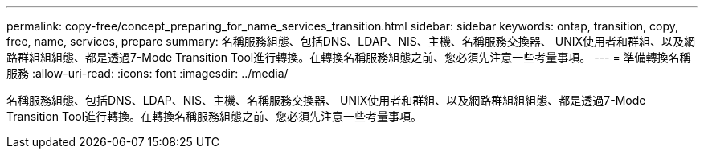 ---
permalink: copy-free/concept_preparing_for_name_services_transition.html 
sidebar: sidebar 
keywords: ontap, transition, copy, free, name, services, prepare 
summary: 名稱服務組態、包括DNS、LDAP、NIS、主機、名稱服務交換器、 UNIX使用者和群組、以及網路群組組組態、都是透過7-Mode Transition Tool進行轉換。在轉換名稱服務組態之前、您必須先注意一些考量事項。 
---
= 準備轉換名稱服務
:allow-uri-read: 
:icons: font
:imagesdir: ../media/


[role="lead"]
名稱服務組態、包括DNS、LDAP、NIS、主機、名稱服務交換器、 UNIX使用者和群組、以及網路群組組組態、都是透過7-Mode Transition Tool進行轉換。在轉換名稱服務組態之前、您必須先注意一些考量事項。
